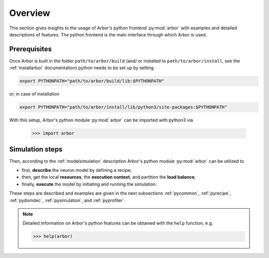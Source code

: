 .. _pyoverview:

Overview
=========
This section gives insights to the usage of Arbor's python frontend :py:mod:`arbor` with examples and detailed descriptions of features.
The python frontend is the main interface through which Arbor is used.

.. _prerequisites:

Prerequisites
~~~~~~~~~~~~~

Once Arbor is built in the folder ``path/to/arbor/build`` (and/ or installed to ``path/to/arbor/install``, see the :ref:`installarbor` documentation) python needs to be set up by setting

.. code-block:: bash

    export PYTHONPATH="path/to/arbor/build/lib:$PYTHONPATH"

or, in case of installation

.. code-block:: bash

    export PYTHONPATH="path/to/arbor/install/lib/python3/site-packages:$PYTHONPATH"

With this setup, Arbor's python module :py:mod:`arbor` can be imported with python3 via

    >>> import arbor

.. _simsteps:

Simulation steps
~~~~~~~~~~~~~~~~

Then, according to the :ref:`modelsimulation` description Arbor's python module :py:mod:`arbor` can be utilized to

* first, **describe** the neuron model by defining a recipe;
* then, get the local **resources**, the **execution context**, and partition the **load balance**;
* finally, **execute** the model by initiating and running the simulation.

.. In order to visualise the result a **spike recorder** can be used and to analyse Arbor's performance a **meter manager** is available.

These steps are described and examples are given in the next subsections :ref:`pycommon`, :ref:`pyrecipe`, :ref:`pydomdec`, :ref:`pysimulation`, and :ref:`pyprofiler`.

.. note::

    Detailed information on Arbor's python features can be obtained with the ``help`` function, e.g.

    >>> help(arbor)
